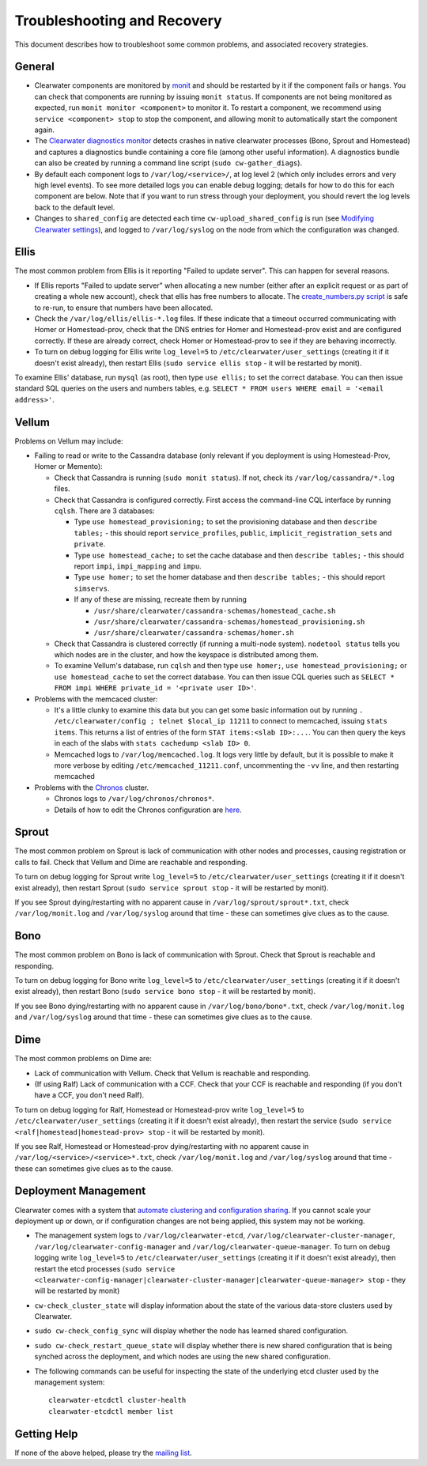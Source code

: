 Troubleshooting and Recovery
============================

This document describes how to troubleshoot some common problems, and
associated recovery strategies.

General
-------

-  Clearwater components are monitored by
   `monit <http://mmonit.com/monit/>`__ and should be restarted by it if
   the component fails or hangs. You can check that components are
   running by issuing ``monit status``. If components are not being
   monitored as expected, run ``monit monitor <component>`` to monitor
   it. To restart a component, we recommend using
   ``service <component> stop`` to stop the component, and allowing
   monit to automatically start the component again.

-  The `Clearwater diagnostics
   monitor <https://github.com/Metaswitch/clearwater-infrastructure/blob/master/clearwater-diags-monitor.md>`__
   detects crashes in native clearwater processes (Bono, Sprout and
   Homestead) and captures a diagnostics bundle containing a core file
   (among other useful information). A diagnostics bundle can also be
   created by running a command line script (``sudo cw-gather_diags``).

-  By default each component logs to ``/var/log/<service>/``, at log
   level 2 (which only includes errors and very high level events). To
   see more detailed logs you can enable debug logging; details for how
   to do this for each component are below. Note that if you want to run
   stress through your deployment, you should revert the log levels back
   to the default level.

-  Changes to ``shared_config`` are detected each time
   ``cw-upload_shared_config`` is run (see `Modifying Clearwater
   settings <Modifying_Clearwater_settings.html>`__), and logged to
   ``/var/log/syslog`` on the node from which the configuration was
   changed.

Ellis
-----

The most common problem from Ellis is it reporting "Failed to update
server". This can happen for several reasons.

-  If Ellis reports "Failed to update server" when allocating a new
   number (either after an explicit request or as part of creating a
   whole new account), check that ellis has free numbers to allocate.
   The `create\_numbers.py
   script <https://github.com/Metaswitch/ellis/blob/dev/docs/create-numbers.md>`__
   is safe to re-run, to ensure that numbers have been allocated.

-  Check the ``/var/log/ellis/ellis-*.log`` files. If these indicate
   that a timeout occurred communicating with Homer or Homestead-prov,
   check that the DNS entries for Homer and Homestead-prov exist and are
   configured correctly. If these are already correct, check Homer or
   Homestead-prov to see if they are behaving incorrectly.

-  To turn on debug logging for Ellis write ``log_level=5`` to
   ``/etc/clearwater/user_settings`` (creating it if it doesn't exist
   already), then restart Ellis (``sudo service ellis stop`` - it will
   be restarted by monit).

To examine Ellis' database, run ``mysql`` (as root), then type
``use ellis;`` to set the correct database. You can then issue standard
SQL queries on the users and numbers tables, e.g.
``SELECT * FROM users WHERE email = '<email address>'``.

Vellum
------

Problems on Vellum may include:

-  Failing to read or write to the Cassandra database (only relevant if
   you deployment is using Homestead-Prov, Homer or Memento):

   -  Check that Cassandra is running (``sudo monit status``). If not,
      check its ``/var/log/cassandra/*.log`` files.
   -  Check that Cassandra is configured correctly. First access the
      command-line CQL interface by running ``cqlsh``. There are 3
      databases:

      -  Type ``use homestead_provisioning;`` to set the provisioning
         database and then ``describe tables;`` - this should report
         ``service_profiles``, ``public``,
         ``implicit_registration_sets`` and ``private``.
      -  Type ``use homestead_cache;`` to set the cache database and
         then ``describe tables;`` - this should report ``impi``,
         ``impi_mapping`` and ``impu``.
      -  Type ``use homer;`` to set the homer database and then
         ``describe tables;`` - this should report ``simservs``.
      -  If any of these are missing, recreate them by running

         -  ``/usr/share/clearwater/cassandra-schemas/homestead_cache.sh``
         -  ``/usr/share/clearwater/cassandra-schemas/homestead_provisioning.sh``
         -  ``/usr/share/clearwater/cassandra-schemas/homer.sh``

   -  Check that Cassandra is clustered correctly (if running a
      multi-node system). ``nodetool status`` tells you which nodes are
      in the cluster, and how the keyspace is distributed among them.
   -  To examine Vellum's database, run ``cqlsh`` and then type
      ``use homer;``, ``use homestead_provisioning;`` or
      ``use homestead_cache`` to set the correct database. You can then
      issue CQL queries such as
      ``SELECT * FROM impi WHERE private_id = '<private user ID>'``.

-  Problems with the memcaced cluster:

   -  It's a little clunky to examine this data but you can get some
      basic information out by running
      ``. /etc/clearwater/config ; telnet $local_ip 11211`` to connect
      to memcached, issuing ``stats items``. This returns a list of
      entries of the form ``STAT items:<slab ID>:...``. You can then
      query the keys in each of the slabs with
      ``stats cachedump <slab ID> 0``.
   -  Memcached logs to ``/var/log/memcached.log``. It logs very little
      by default, but it is possible to make it more verbose by editing
      ``/etc/memcached_11211.conf``, uncommenting the ``-vv`` line, and
      then restarting memcached

-  Problems with the `Chronos <https://github.com/Metaswitch/chronos>`__
   cluster.

   -  Chronos logs to ``/var/log/chronos/chronos*``.
   -  Details of how to edit the Chronos configuration are
      `here <https://github.com/Metaswitch/chronos/blob/dev/doc/configuration.md>`__.

Sprout
------

The most common problem on Sprout is lack of communication with other
nodes and processes, causing registration or calls to fail. Check that
Vellum and Dime are reachable and responding.

To turn on debug logging for Sprout write ``log_level=5`` to
``/etc/clearwater/user_settings`` (creating it if it doesn't exist
already), then restart Sprout (``sudo service sprout stop`` - it will be
restarted by monit).

If you see Sprout dying/restarting with no apparent cause in
``/var/log/sprout/sprout*.txt``, check ``/var/log/monit.log`` and
``/var/log/syslog`` around that time - these can sometimes give clues as
to the cause.

Bono
----

The most common problem on Bono is lack of communication with Sprout.
Check that Sprout is reachable and responding.

To turn on debug logging for Bono write ``log_level=5`` to
``/etc/clearwater/user_settings`` (creating it if it doesn't exist
already), then restart Bono (``sudo service bono stop`` - it will be
restarted by monit).

If you see Bono dying/restarting with no apparent cause in
``/var/log/bono/bono*.txt``, check ``/var/log/monit.log`` and
``/var/log/syslog`` around that time - these can sometimes give clues as
to the cause.

Dime
----

The most common problems on Dime are:

-  Lack of communication with Vellum. Check that Vellum is reachable and
   responding.
-  (If using Ralf) Lack of communication with a CCF. Check that your CCF
   is reachable and responding (if you don't have a CCF, you don't need
   Ralf).

To turn on debug logging for Ralf, Homestead or Homestead-prov write
``log_level=5`` to ``/etc/clearwater/user_settings`` (creating it if it
doesn't exist already), then restart the service
(``sudo service <ralf|homestead|homestead-prov> stop`` - it will be
restarted by monit).

If you see Ralf, Homestead or Homestead-prov dying/restarting with no
apparent cause in ``/var/log/<service>/<service>*.txt``, check
``/var/log/monit.log`` and ``/var/log/syslog`` around that time - these
can sometimes give clues as to the cause.

Deployment Management
---------------------

Clearwater comes with a system that `automate clustering and
configuration sharing <Automatic_Clustering_Config_Sharing.html>`__. If
you cannot scale your deployment up or down, or if configuration changes
are not being applied, this system may not be working.

-  The management system logs to ``/var/log/clearwater-etcd``,
   ``/var/log/clearwater-cluster-manager``,
   ``/var/log/clearwater-config-manager`` and
   ``/var/log/clearwater-queue-manager``. To turn on debug logging write
   ``log_level=5`` to ``/etc/clearwater/user_settings`` (creating it if
   it doesn't exist already), then restart the etcd processes
   (``sudo service <clearwater-config-manager|clearwater-cluster-manager|clearwater-queue-manager> stop``
   - they will be restarted by monit)
-  ``cw-check_cluster_state`` will display information about the state
   of the various data-store clusters used by Clearwater.
-  ``sudo cw-check_config_sync`` will display whether the node has
   learned shared configuration.
-  ``sudo cw-check_restart_queue_state`` will display whether there is
   new shared configuration that is being synched across the deployment,
   and which nodes are using the new shared configuration.
-  The following commands can be useful for inspecting the state of the
   underlying etcd cluster used by the management system:

   ::

       clearwater-etcdctl cluster-health
       clearwater-etcdctl member list

Getting Help
------------

If none of the above helped, please try the `mailing
list <http://lists.projectclearwater.org/mailman/listinfo/clearwater_lists.projectclearwater.org>`__.
